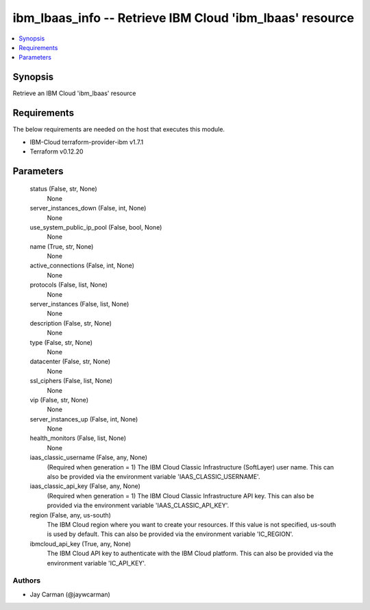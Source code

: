
ibm_lbaas_info -- Retrieve IBM Cloud 'ibm_lbaas' resource
=========================================================

.. contents::
   :local:
   :depth: 1


Synopsis
--------

Retrieve an IBM Cloud 'ibm_lbaas' resource



Requirements
------------
The below requirements are needed on the host that executes this module.

- IBM-Cloud terraform-provider-ibm v1.7.1
- Terraform v0.12.20



Parameters
----------

  status (False, str, None)
    None


  server_instances_down (False, int, None)
    None


  use_system_public_ip_pool (False, bool, None)
    None


  name (True, str, None)
    None


  active_connections (False, int, None)
    None


  protocols (False, list, None)
    None


  server_instances (False, list, None)
    None


  description (False, str, None)
    None


  type (False, str, None)
    None


  datacenter (False, str, None)
    None


  ssl_ciphers (False, list, None)
    None


  vip (False, str, None)
    None


  server_instances_up (False, int, None)
    None


  health_monitors (False, list, None)
    None


  iaas_classic_username (False, any, None)
    (Required when generation = 1) The IBM Cloud Classic Infrastructure (SoftLayer) user name. This can also be provided via the environment variable 'IAAS_CLASSIC_USERNAME'.


  iaas_classic_api_key (False, any, None)
    (Required when generation = 1) The IBM Cloud Classic Infrastructure API key. This can also be provided via the environment variable 'IAAS_CLASSIC_API_KEY'.


  region (False, any, us-south)
    The IBM Cloud region where you want to create your resources. If this value is not specified, us-south is used by default. This can also be provided via the environment variable 'IC_REGION'.


  ibmcloud_api_key (True, any, None)
    The IBM Cloud API key to authenticate with the IBM Cloud platform. This can also be provided via the environment variable 'IC_API_KEY'.













Authors
~~~~~~~

- Jay Carman (@jaywcarman)


